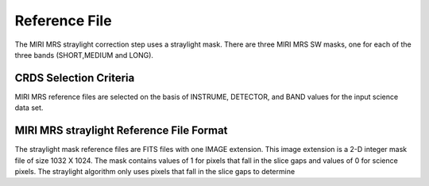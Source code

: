 Reference File
==============
The MIRI MRS straylight correction step uses a straylight mask. There
are three MIRI MRS SW masks, one for each of the three bands (SHORT,MEDIUM and LONG).

CRDS Selection Criteria
-----------------------
MIRI MRS  reference files are selected on the basis of INSTRUME, DETECTOR, 
and BAND values for the input science data set.

MIRI MRS straylight  Reference File Format
------------------------------------------
The straylight mask  reference files are FITS files with one  
IMAGE extension. This image extension is a 2-D integer mask file of size 
1032 X 1024. The mask contains values of 1 for pixels that fall in 
the slice gaps and values of 0 for science pixels. The straylight 
algorithm only uses pixels that fall in the slice gaps to determine 

